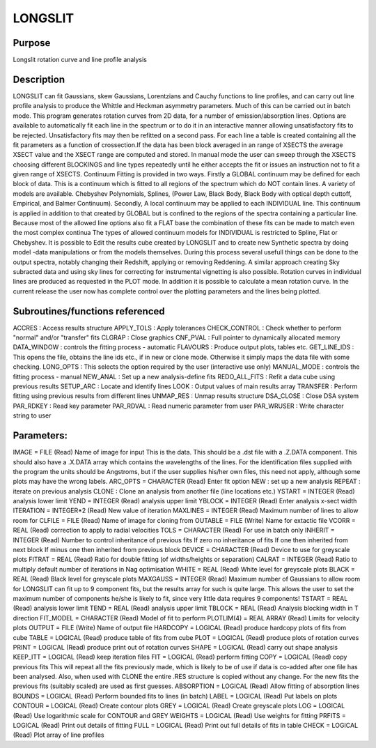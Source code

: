 

LONGSLIT
========


Purpose
~~~~~~~
Longslit rotation curve and line profile analysis


Description
~~~~~~~~~~~
LONGSLIT can fit Gaussians, skew Gaussians, Lorentzians and Cauchy
functions to line profiles, and can carry out line profile analysis to
produce the Whittle and Heckman asymmetry parameters. Much of this can
be carried out in batch mode. This program generates rotation curves
from 2D data, for a number of emission/absorption lines. Options are
available to automatically fit each line in the spectrum or to do it
in an interactive manner allowing unsatisfactory fits to be rejected.
Unsatisfactory fits may then be refitted on a second pass. For each
line a table is created containing all the fit parameters as a
function of crossection.If the data has been block averaged in an
range of XSECTS the average XSECT value and the XSECT range are
computed and stored. In manual mode the user can sweep through the
XSECTS choosing different BLOCKINGS and line types repeatedly until he
either accepts the fit or issues an instruction not to fit a given
range of XSECTS. Continuum Fitting is provided in two ways. Firstly a
GLOBAL continuum may be defined for each block of data. This is a
continuum which is fitted to all regions of the spectrum which do NOT
contain lines. A variety of models are available. Chebyshev
Polynomials, Splines, (Power Law, Black Body, Black Body with optical
depth cuttoff, Empirical, and Balmer Continuum). Secondly, A local
continuum may be applied to each INDIVIDUAL line. This continuum is
applied in addition to that created by GLOBAL but is confined to the
regions of the spectra containing a particular line. Because most of
the allowed line options also fit a FLAT base the combination of these
fits can be made to match even the most complex continua The types of
allowed continuum models for INDIVIDUAL is restricted to Spline, Flat
or Chebyshev. It is possible to Edit the results cube created by
LONGSLIT and to create new Synthetic spectra by doing model -data
manipulations or from the models themselves. During this process
several usefull things can be done to the output spectra, notably
changing their Redshift, applying or removing Reddening. A similar
approach creating Sky subracted data and using sky lines for
correcting for instrumental vignetting is also possible. Rotation
curves in individual lines are produced as requested in the PLOT mode.
In addition it is possible to calculate a mean rotation curve. In the
current release the user now has complete control over the plotting
parameters and the lines being plotted.


Subroutines/functions referenced
~~~~~~~~~~~~~~~~~~~~~~~~~~~~~~~~
ACCRES : Access results structure APPLY_TOLS : Apply tolerances
CHECK_CONTROL : Check whether to perform "normal" and/or "transfer"
fits CLGRAP : Close graphics CNF_PVAL : Full pointer to dynamically
allocated memory DATA_WINDOW : controls the fitting process -
automatic FLAVOURS : Produce output plots, tables etc. GET_LINE_IDS :
This opens the file, obtains the line ids etc., if in new or clone
mode. Otherwise it simply maps the data file with some checking.
LONG_OPTS : This selects the option required by the user (interactive
use only) MANUAL_MODE : controls the fitting process - manual NEW_ANAL
: Set up a new analysis-define fits REDO_ALL_FITS : Refit a data cube
using previous results SETUP_ARC : Locate and identify lines LOOK :
Output values of main results array TRANSFER : Perform fitting using
previous results from different lines UNMAP_RES : Unmap results
structure
DSA_CLOSE : Close DSA system PAR_RDKEY : Read key parameter PAR_RDVAL
: Read numeric parameter from user PAR_WRUSER : Write character string
to user


Parameters:
~~~~~~~~~~~
IMAGE = FILE (Read) Name of image for input This is the data. This
should be a .dst file with a .Z.DATA component. This should also have
a .X.DATA array which contains the wavelengths of the lines. For the
identification files supplied with the program the units should be
Angstroms, but if the user supplies his/her own files, this need not
apply, although some plots may have the wrong labels. ARC_OPTS =
CHARACTER (Read) Enter fit option NEW : set up a new analysis REPEAT :
iterate on previous analysis CLONE : Clone an analysis from another
file (line locations etc.) YSTART = INTEGER (Read) analysis lower
limit YEND = INTEGER (Read) analysis upper limit YBLOCK = INTEGER
(Read) Enter analysis x-sect width ITERATION = INTEGER*2 (Read) New
value of iteration MAXLINES = INTEGER (Read) Maximum number of lines
to allow room for CLFILE = FILE (Read) Name of image for cloning from
OUTABLE = FILE (Write) Name for extactic file VCORR = REAL (Read)
correction to apply to radial velocities TOLS = CHARACTER (Read) For
use in batch only INHERIT = INTEGER (Read) Number to control
inheritance of previous fits If zero no inheritance of fits If one
then inherited from next block If minus one then inherited from
previous block DEVICE = CHARACTER (Read) Device to use for greyscale
plots FITRAT = REAL (Read) Ratio for double fitting (of widths/heights
or separation) CALRAT = INTEGER (Read) Ratio to multiply default
number of iterations in Nag optimisation WHITE = REAL (Read) White
level for greyscale plots BLACK = REAL (Read) Black level for
greyscale plots MAXGAUSS = INTEGER (Read) Maximum number of Gaussians
to allow room for LONGSLIT can fit up to 9 component fits, but the
results array for such is quite large. This allows the user to set the
maximum number of components he/she is likely to fit, since very
little data requires 9 components! TSTART = REAL (Read) analysis lower
limit TEND = REAL (Read) analysis upper limit TBLOCK = REAL (Read)
Analysis blocking width in T direction FIT_MODEL = CHARACTER (Read)
Model of fit to perform PLOTLIM(4) = REAL ARRAY (Read) Limits for
velocity plots OUTPUT = FILE (Write) Name of output file HARDCOPY =
LOGICAL (Read) produce hardcopy plots of fits from cube TABLE =
LOGICAL (Read) produce table of fits from cube PLOT = LOGICAL (Read)
produce plots of rotation curves PRINT = LOGICAL (Read) produce print
out of rotation curves SHAPE = LOGICAL (Read) carry out shape analysis
KEEP_ITT = LOGICAL (Read) keep iteration files FIT = LOGICAL (Read)
perform fitting COPY = LOGICAL (Read) copy previous fits This will
repeat all the fits previously made, which is likely to be of use if
data is co-added after one file has been analysed. Also, when used
with CLONE the entire .RES structure is copied without any change. For
the new fits the previous fits (suitably scaled) are used as first
guesses. ABSORPTION = LOGICAL (Read) Allow fitting of absorption lines
BOUNDS = LOGICAL (Read) Perform bounded fits to lines (in batch) LABEL
= LOGICAL (Read) Put labels on plots CONTOUR = LOGICAL (Read) Create
contour plots GREY = LOGICAL (Read) Create greyscale plots LOG =
LOGICAL (Read) Use logarithmic scale for CONTOUR and GREY WEIGHTS =
LOGICAL (Read) Use weights for fitting PRFITS = LOGICAL (Read) Print
out details of fitting FULL = LOGICAL (Read) Print out full details of
fits in table CHECK = LOGICAL (Read) Plot array of line profiles


